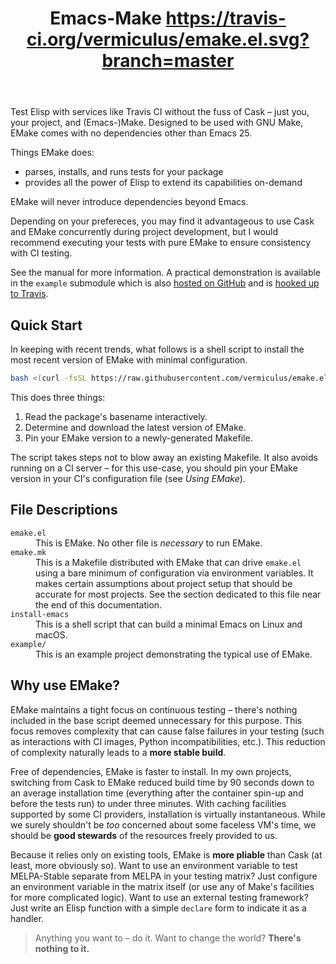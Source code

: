 #+Title: Emacs-Make [[https://travis-ci.org/vermiculus/emake.el][https://travis-ci.org/vermiculus/emake.el.svg?branch=master]]

#+BEGIN_HTML
<img align="right"
     src="https://user-images.githubusercontent.com/2082195/53315207-b29ec200-3887-11e9-93be-8a4d0b2decbe.png"
     width="50%"
     alt="Passing tests on Travis"/>
#+END_HTML

Test Elisp with services like Travis CI without the fuss of Cask --
just you, your project, and (Emacs-)Make.  Designed to be used with
GNU Make, EMake comes with no dependencies other than Emacs 25.

Things EMake does:
- parses, installs, and runs tests for your package
- provides all the power of Elisp to extend its capabilities on-demand

EMake will never introduce dependencies beyond Emacs.

Depending on your prefereces, you may find it advantageous to use Cask
and EMake concurrently during project development, but I would
recommend executing your tests with pure EMake to ensure consistency
with CI testing.

See the manual for more information.  A practical demonstration is
available in the =example= submodule which is also [[https://github.com/vermiculus/emake.el-example][hosted on GitHub]] and
is [[https://travis-ci.org/vermiculus/emake.el-example][hooked up to Travis]].

** Quick Start
In keeping with recent trends, what follows is a shell script to
install the most recent version of EMake with minimal configuration.
#+BEGIN_SRC sh
bash <(curl -fsSL https://raw.githubusercontent.com/vermiculus/emake.el/master/new)
#+END_SRC

This does three things:
1. Read the package's basename interactively.
2. Determine and download the latest version of EMake.
3. Pin your EMake version to a newly-generated Makefile.
The script takes steps not to blow away an existing Makefile.  It also
avoids running on a CI server -- for this use-case, you should pin
your EMake version in your CI's configuration file (see /Using EMake/).

** File Descriptions
- =emake.el= :: This is EMake.  No other file is /necessary/ to run EMake.
- =emake.mk= :: This is a Makefile distributed with EMake that can drive
                =emake.el= using a bare minimum of configuration via
                environment variables.  It makes certain assumptions
                about project setup that should be accurate for most
                projects.  See the section dedicated to this file near
                the end of this documentation.
- =install-emacs= :: This is a shell script that can build a minimal
     Emacs on Linux and macOS.
- =example/= :: This is an example project demonstrating the typical use
                of EMake.

** Why use EMake?
EMake maintains a tight focus on continuous testing -- there's nothing
included in the base script deemed unnecessary for this purpose.  This
focus removes complexity that can cause false failures in your testing
(such as interactions with CI images, Python incompatibilities, etc.).
This reduction of complexity naturally leads to a *more stable build*.

Free of dependencies, EMake is faster to install.  In my own projects,
switching from Cask to EMake reduced build time by 90 seconds down to
an average installation time (everything after the container spin-up
and before the tests run) to under three minutes.  With caching
facilities supported by some CI providers, installation is virtually
instantaneous.  While we surely shouldn't be /too/ concerned about some
faceless VM's time, we should be *good stewards* of the resources freely
provided to us.

Because it relies only on existing tools, EMake is *more pliable* than
Cask (at least, more obviously so).  Want to use an environment
variable to test MELPA-Stable separate from MELPA in your testing
matrix?  Just configure an environment variable in the matrix itself
(or use any of Make's facilities for more complicated logic).  Want to
use an external testing framework?  Just write an Elisp function with
a simple =declare= form to indicate it as a handler.

#+BEGIN_QUOTE
Anything you want to -- do it.
Want to change the world?
*There's nothing to it.*
#+END_QUOTE
